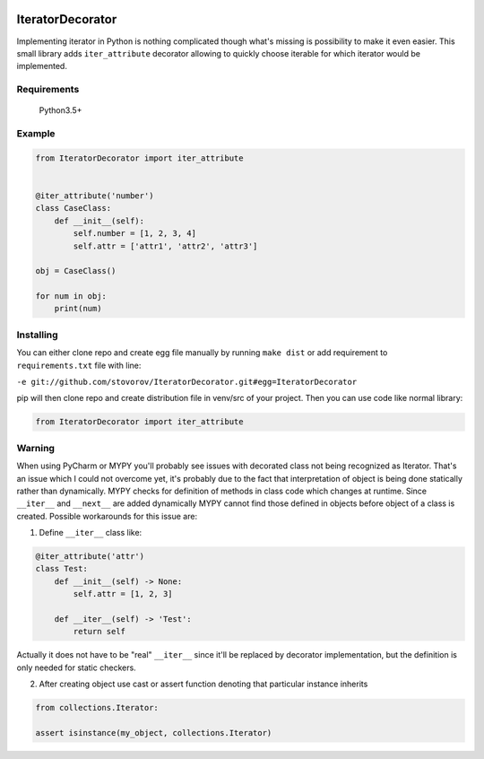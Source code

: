 .. image:: https://travis-ci.org/stovorov/IteratorDecorator.svg?branch=master
    :target: https://travis-ci.org/stovorov/IteratorDecorator

.. image:: https://codecov.io/gh/stovorov/IteratorDecorator/branch/master/graph/badge.svg
  :target: https://codecov.io/gh/stovorov/IteratorDecorator

IteratorDecorator
=================

Implementing iterator in Python is nothing complicated though what's missing is possibility to make it even
easier. This small library adds ``iter_attribute`` decorator allowing to quickly choose iterable for which
iterator would be implemented.

Requirements
------------

    Python3.5+


Example
-------

.. code:: python


    from IteratorDecorator import iter_attribute


    @iter_attribute('number')
    class CaseClass:
        def __init__(self):
            self.number = [1, 2, 3, 4]
            self.attr = ['attr1', 'attr2', 'attr3']

    obj = CaseClass()

    for num in obj:
        print(num)

Installing
----------

You can either clone repo and create egg file manually by running ``make dist`` or add requirement
to ``requirements.txt`` file with line:

``-e git://github.com/stovorov/IteratorDecorator.git#egg=IteratorDecorator``

pip will then clone repo and create distribution file in venv/src of your project. Then you can use code like
normal library:


.. code:: python

    from IteratorDecorator import iter_attribute


Warning
-------

When using PyCharm or MYPY you'll probably see issues with decorated class not being recognized as Iterator.
That's an issue which I could not overcome yet, it's probably due to the fact that interpretation of object
is being done statically rather than dynamically. MYPY checks for definition of methods in class code which
changes at runtime. Since ``__iter__`` and ``__next__`` are added dynamically MYPY cannot find those
defined in objects before object of a class is created. Possible workarounds for this issue are:

1. Define ``__iter__`` class like:

.. code:: python

    @iter_attribute('attr')
    class Test:
        def __init__(self) -> None:
            self.attr = [1, 2, 3]

        def __iter__(self) -> 'Test':
            return self

Actually it does not have to be "real" ``__iter__`` since it'll be replaced by decorator implementation, but
the definition is only needed for static checkers.


2. After creating object use cast or assert function denoting that particular instance inherits

.. code:: python

    from collections.Iterator:

    assert isinstance(my_object, collections.Iterator)
